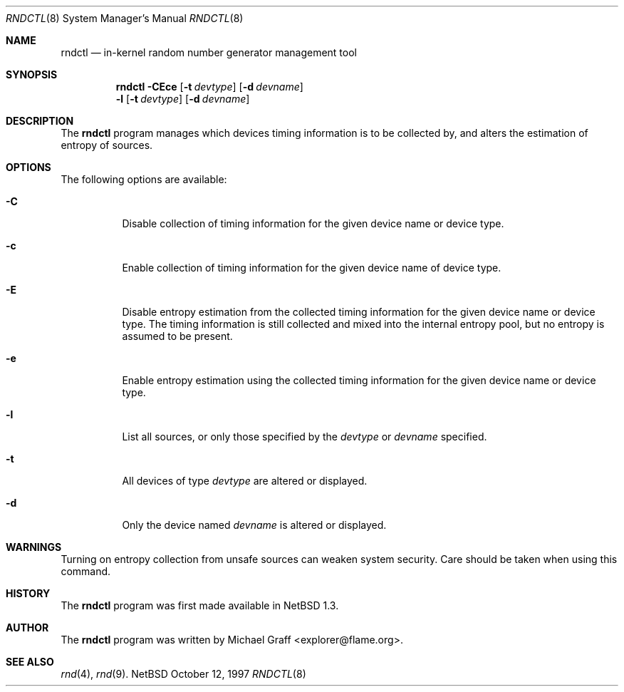 .\"	$NetBSD: rndctl.8,v 1.2.2.1 1997/11/04 22:55:52 mellon Exp $
.\"
.\" Copyright (c) 1997 Michael Graff
.\" All rights reserved.
.\"
.\" Redistribution and use in source and binary forms, with or without
.\" modification, are permitted provided that the following conditions
.\" are met:
.\" 1. Redistributions of source code must retain the above copyright
.\"    notice, this list of conditions and the following disclaimer.
.\" 2. Redistributions in binary form must reproduce the above copyright
.\"    notice, this list of conditions and the following disclaimer in the
.\"    documentation and/or other materials provided with the distribution.
.\" 3. The name of the author may not be used to endorse or promote products
.\"    derived from this software without specific prior written permission.
.\"
.\" THIS SOFTWARE IS PROVIDED BY THE AUTHOR ``AS IS'' AND ANY EXPRESS OR
.\" IMPLIED WARRANTIES, INCLUDING, BUT NOT LIMITED TO, THE IMPLIED WARRANTIES
.\" OF MERCHANTABILITY AND FITNESS FOR A PARTICULAR PURPOSE ARE DISCLAIMED.
.\" IN NO EVENT SHALL THE AUTHOR BE LIABLE FOR ANY DIRECT, INDIRECT,
.\" INCIDENTAL, SPECIAL, EXEMPLARY, OR CONSEQUENTIAL DAMAGES (INCLUDING,
.\" BUT NOT LIMITED TO, PROCUREMENT OF SUBSTITUTE GOODS OR SERVICES;
.\" LOSS OF USE, DATA, OR PROFITS; OR BUSINESS INTERRUPTION) HOWEVER CAUSED
.\" AND ON ANY THEORY OF LIABILITY, WHETHER IN CONTRACT, STRICT LIABILITY,
.\" OR TORT (INCLUDING NEGLIGENCE OR OTHERWISE) ARISING IN ANY WAY
.\" OUT OF THE USE OF THIS SOFTWARE, EVEN IF ADVISED OF THE POSSIBILITY OF
.\" SUCH DAMAGE.
.\"
.Dd October 12, 1997
.Dt RNDCTL 8
.Os NetBSD
.Sh NAME
.Nm rndctl
.Nd in-kernel random number generator management tool
.Sh SYNOPSIS
.Nm
.Fl CEce
.Op Fl t Ar devtype
.Op Fl d Ar devname
.Nm ""
.Fl l
.Op Fl t Ar devtype
.Op Fl d Ar devname
.Sh DESCRIPTION
The
.Nm
program manages which devices timing information is to be collected by,
and alters the estimation of entropy of sources.
.Sh OPTIONS
The following options are available:
.Bl -tag -width 123456
.It Fl C
Disable collection of timing information for the given
device name or device type.
.It Fl c
Enable collection of timing information for the given
device name of device type.
.It Fl E
Disable entropy estimation from the collected timing information
for the given device name or device type.  The timing information is still
collected and mixed into the internal entropy pool, but no entropy is assumed
to be present.
.It Fl e
Enable entropy estimation using the collected timing information
for the given device name or device type.
.It Fl l
List all sources, or only those specified by the
.Ar devtype
or
.Ar devname
specified.
.It Fl t
All devices of type
.Ar devtype
are altered or displayed.
.It Fl d
Only the device named
.Ar devname
is altered or displayed.
.Sh WARNINGS
Turning on entropy collection from unsafe sources can weaken system security.
Care should be taken when using this command.
.Sh HISTORY
The
.Nm
program was first made available in
.Nx 1.3 .
.Sh AUTHOR
The
.Nm
program was written by Michael Graff <explorer@flame.org>.
.Sh SEE ALSO
.Xr rnd 4 ,
.Xr rnd 9 .
